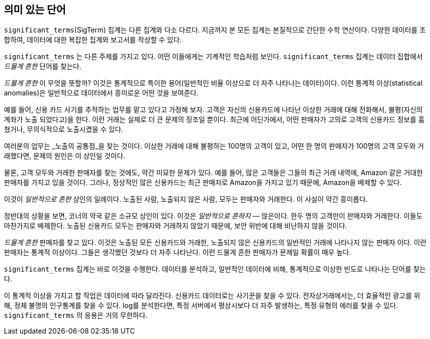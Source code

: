 [[significant-terms]]
== 의미 있는 단어

`significant_terms`(SigTerm) 집계는((("significant_terms aggregation")))((("aggregations", "Significant Terms"))) 다른 집계와 다소 다르다. 
지금까지 본 모든 집계는 본질적으로 간단한 수학 연산이다. 다양한 데이터를 조합하여, 데이터에 대한 복잡한 집계와 보고서를 작성할 수 있다.

`significant_terms` 는 다른 주제를 가지고 있다. 어떤 이들에게는 기계적인 학습처럼 보인다. ((("terms", "uncommonly common, finding with SigTerms aggregation"))) `significant_terms` 집계는 
데이터 집합에서 _드물게 흔한_ 단어를 찾는다.

_드물게 흔한_ 이 무엇을 뜻할까? 이것은 통계적으로 특이한 용어(일반적인 비율 이상으로 더 자주 나타나는 데이터)이다. 
이런 통계적 이상(statistical anomalies)은 일반적으로 데이터에서 흥미로운 어떤 것을 보여준다.

예를 들어, 신용 카드 사기를 추적하는 업무를 맡고 있다고 가정해 보자. 고객은 자신의 신용카드에 나타난 이상한 거래에 대해 전화해서, 
불평(자신의 계좌가 노출 되었다고)을 한다. 이런 거래는 실제로 더 큰 문제의 징조일 뿐이다. 최근에 어딘가에서, 
어떤 판매자가 고의로 고객의 신용카드 정보를 훔쳤거나, 무의식적으로 노출시켰을 수 있다.

여러분의 업무는 _노출의 공통점_을 찾는 것이다. 이상한 거래에 대해 불평하는 100명의 고객이 있고, 
어떤 한 명의 판매자가 100명의 고객 모두와 거래했다면, 문제의 원인은 이 상인일 것이다.

물론, 고객 모두와 거래한 판매자를 찾는 것에도, 약간 미묘한 문제가 있다. 
예를 들어, 많은 고객들은 그들의 최근 거래 내역에, Amazon 같은 거대한 판매자를 가지고 있을 것이다. 
그러나, 정상적인 많은 신용카드는 최근 판매자로 Amazon을 가지고 있기 때문에, Amazon을 배제할 수 있다. 

이것이 _일반적으로 흔한_ 상인의 일례이다. 노출된 사람, 노출되지 않은 사람, 모두는 판매자와 거래한다. 이 사실이 약간 흥미롭다.

정반대의 상황을 보면, 코너의 약국 같은 소규모 상인이 있다. 이것은 _일반적으로 흔하지_ &#x2014; 않은이다. 한두 명의 고객만이 판매자와 거래한다. 
이들도 마찬가지로 배제한다. 노출된 신용카드 모두는 판매자와 거래하지 않았기 때문에, 보안 위반에 대해 비난하지 않을 것이다.

_드물게 흔한_ 판매자를 찾고 있다. 이것은 노출된 모든 신용카드와 거래한, 노출되지 않은 신용카드의 일반적인 거래에 나타나지 않는 판매자 이다. 
이런 판매자는 통계적 이상이다. 그들은 생각했던 것보다 더 자주 나타난다. 이런 드물게 흔한 판매자가 문제일 확률이 매우 높다.

`significant_terms` 집계는 바로 이것을 수행한다. 데이터를 분석하고, 일반적인 데이터에 비해, 통계적으로 이상한 빈도로 나타나는 단어를 찾는다.

이 통계적 이상을 가지고 할 작업은 데이터에 따라 달라진다. 신용카드 데이터로는 사기꾼을 찾을 수 있다. 
전자상거래에서는, 더 효율적인 광고를 위해, 정체 불명의 인구통계를 찾을 수 있다. log를 분석한다면, 특정 서버에서 
평상시보다 더 자주 발생하는, 특정 유형의 에러를 찾을 수 있다. `significant_terms` 의 응용은 거의 무한하다.
